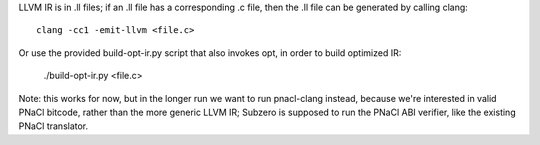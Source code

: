 LLVM IR is in .ll files; if an .ll file has a corresponding .c file, then the
.ll file can be generated by calling clang::

    clang -cc1 -emit-llvm <file.c>

Or use the provided build-opt-ir.py script that also invokes opt, in order
to build optimized IR:

    ./build-opt-ir.py <file.c>

Note: this works for now, but in the longer run we want to run pnacl-clang
instead, because we're interested in valid PNaCl bitcode, rather than the more
generic LLVM IR; Subzero is supposed to run the PNaCl ABI verifier, like the
existing PNaCl translator.

